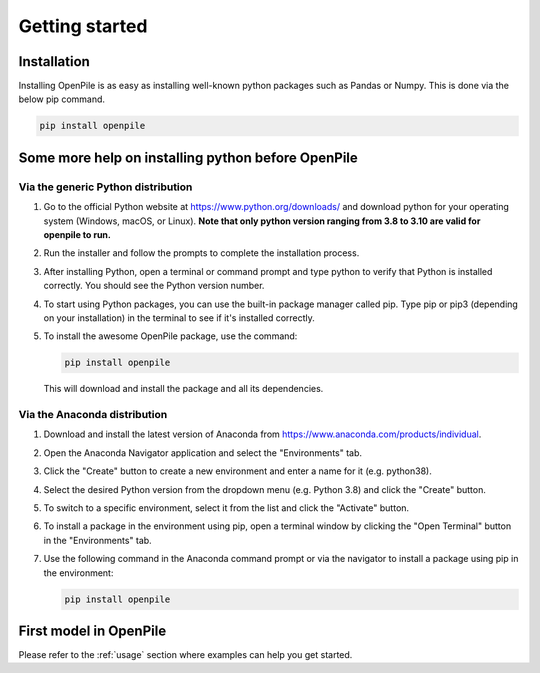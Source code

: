 ---------------
Getting started
---------------

Installation
^^^^^^^^^^^^

Installing OpenPile is as easy as installing well-known python packages such as Pandas or Numpy. This is done 
via the below pip command.

.. code-block:: console

    pip install openpile


Some more help on installing python before OpenPile
^^^^^^^^^^^^^^^^^^^^^^^^^^^^^^^^^^^^^^^^^^^^^^^^^^^

Via the generic Python distribution
~~~~~~~~~~~~~~~~~~~~~~~~~~~~~~~~~~~

#. Go to the official Python website at https://www.python.org/downloads/ and 
   download python for your operating system (Windows, macOS, or Linux).
   **Note that only python version ranging from 3.8 to 3.10 are valid for openpile to run.**
#. Run the installer and follow the prompts to complete the installation process.
#. After installing Python, open a terminal or command prompt and type python to verify that 
   Python is installed correctly. You should see the Python version number.
#. To start using Python packages, you can use the built-in package manager called pip. 
   Type pip or pip3 (depending on your installation) in the terminal to see if it's installed correctly.
#. To install the awesome OpenPile package, use the command:
   
   .. code-block::
    
      pip install openpile
      
   This will download and install the package and all its dependencies.


Via the Anaconda distribution
~~~~~~~~~~~~~~~~~~~~~~~~~~~~~

#. Download and install the latest version of Anaconda from https://www.anaconda.com/products/individual.
#. Open the Anaconda Navigator application and select the "Environments" tab.
#. Click the "Create" button to create a new environment and enter a name for it (e.g. python38).
#. Select the desired Python version from the dropdown menu (e.g. Python 3.8) and click the "Create" button.
#. To switch to a specific environment, select it from the list and click the "Activate" button.
#. To install a package in the environment using pip, open a terminal window by clicking the 
   "Open Terminal" button in the "Environments" tab.
#. Use the following command in the Anaconda command prompt or via the navigator to install a package using pip in the environment:
   
   .. code-block:: console

      pip install openpile


First model in OpenPile
^^^^^^^^^^^^^^^^^^^^^^^

Please refer to the :ref:`usage` section where examples can help you get started.
